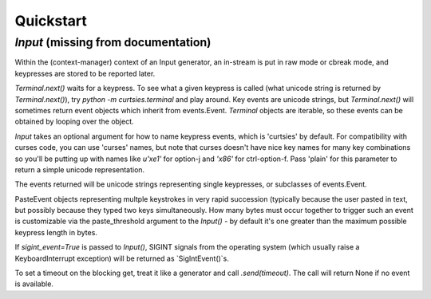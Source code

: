 Quickstart
*****************
`Input` (missing from documentation)
=======

Within the (context-manager) context of an Input generator, an in-stream
is put in raw mode or cbreak mode, and keypresses are stored to be reported
later.

`Terminal.next()` waits for a keypress.
To see what a given keypress is called (what unicode string is returned
by `Terminal.next()`), try
`python -m curtsies.terminal` and play around. Key events are unicode
strings, but `Terminal.next()` will sometimes return event objects which
inherit from events.Event. `Terminal` objects are
iterable, so these events can be obtained by looping over the object.

`Input` takes an optional argument for how to name
keypress events, which is 'curtsies' by default.
For compatibility with curses code, you can use 'curses' names,
but note that curses doesn't have nice key names for many key combinations
so you'll be putting up with names like `u'\xe1'` for
option-j and `'\x86'` for ctrl-option-f.
Pass 'plain' for this parameter to return a simple unicode representation.

The events returned will be unicode strings representing single keypresses,
or subclasses of events.Event.

PasteEvent objects representing multple keystrokes in very rapid succession
(typically because the user pasted in text, but possibly because they typed
two keys simultaneously. How many bytes must occur together to trigger such
an event is customizable via the paste_threshold argument to the `Input()`
- by default it's one greater than the maximum possible keypress
length in bytes.

If `sigint_event=True` is passed to `Input()`, SIGINT signals from the
operating system (which usually raise a KeyboardInterrupt exception)
will be returned as `SigIntEvent()`s.

To set a timeout on the blocking get, treat it like a generator and call
`.send(timeout)`. The call will return None if no event is available.
